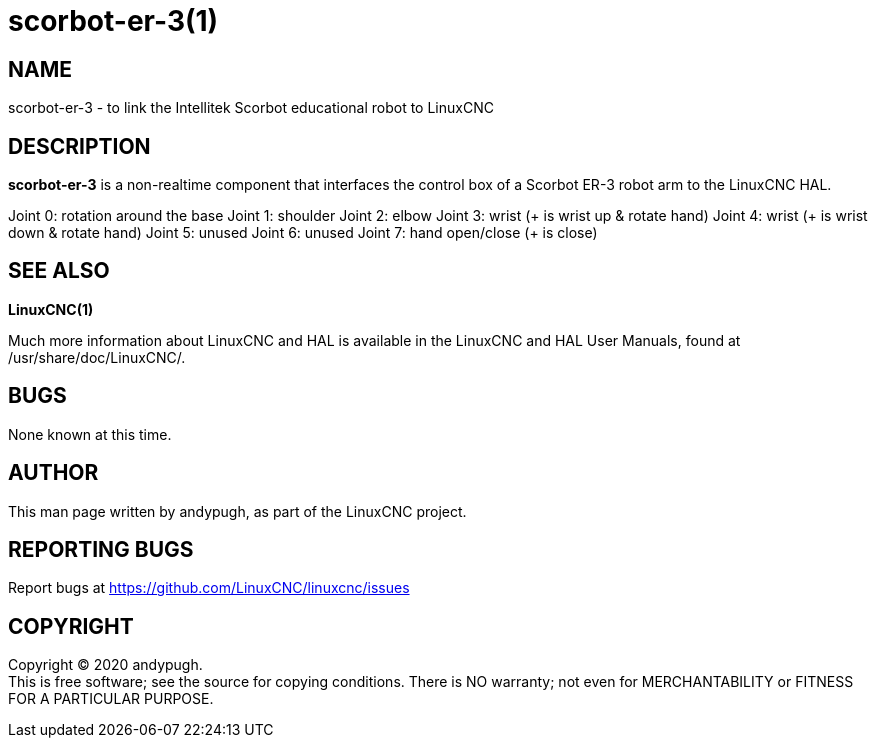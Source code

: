 = scorbot-er-3(1)

== NAME

scorbot-er-3 - to link the Intellitek Scorbot educational robot to
LinuxCNC

== DESCRIPTION

*scorbot-er-3* is a non-realtime component that interfaces the control
box of a Scorbot ER-3 robot arm to the LinuxCNC HAL.

Joint 0: rotation around the base Joint 1: shoulder Joint 2: elbow Joint
3: wrist (+ is wrist up & rotate hand) Joint 4: wrist (+ is wrist down &
rotate hand) Joint 5: unused Joint 6: unused Joint 7: hand open/close (+
is close)

== SEE ALSO

*LinuxCNC(1)*

Much more information about LinuxCNC and HAL is available in the
LinuxCNC and HAL User Manuals, found at /usr/share/doc/LinuxCNC/.

== BUGS

None known at this time.

== AUTHOR

This man page written by andypugh, as part of the LinuxCNC project.

== REPORTING BUGS

Report bugs at https://github.com/LinuxCNC/linuxcnc/issues

== COPYRIGHT

Copyright © 2020 andypugh. +
This is free software; see the source for copying conditions. There is
NO warranty; not even for MERCHANTABILITY or FITNESS FOR A PARTICULAR
PURPOSE.
